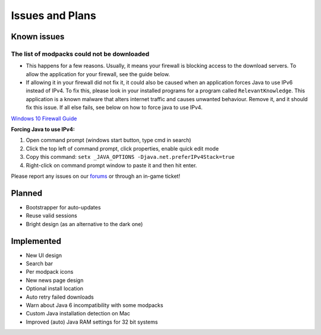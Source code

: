 ++++++++++++++++
Issues and Plans
++++++++++++++++

Known issues
============

The list of modpacks could not be downloaded
--------------------------------------------

* This happens for a few reasons. Usually, it means your firewall is blocking access to the download servers. To allow the application for your firewall, see the guide below. 
* If allowing it in your firewall did not fix it, it could also be caused when an application forces Java to use IPv6 instead of IPv4. To fix this, please look in your installed programs for a program called ``RelevantKnowledge``. This application is a known malware that alters internet traffic and causes unwanted behaviour. Remove it, and it should fix this issue. If all else fails, see below on how to force java to use IPv4.

`Windows 10 Firewall Guide <https://pureinfotech.com/allow-apps-firewall-windows-10/>`__

**Forcing Java to use IPv4:**

1. Open command prompt (windows start button, type cmd in search)
2. Click the top left of command prompt, click properties, enable quick edit mode
3. Copy this command: ``setx _JAVA_OPTIONS -Djava.net.preferIPv4Stack=true``
4. Right-click on command prompt window to paste it and then hit enter.

Please report any issues on our `forums <https://mineyourmind.net/forums>`__ or through an in-game ticket!

Planned
=======

* Bootstrapper for auto-updates
* Reuse valid sessions
* Bright design (as an alternative to the dark one)

Implemented
===========

* New UI design
* Search bar
* Per modpack icons
* New news page design
* Optional install location
* Auto retry failed downloads
* Warn about Java 6 incompatibility with some modpacks
* Custom Java installation detection on Mac
* Improved (auto) Java RAM settings for 32 bit systems